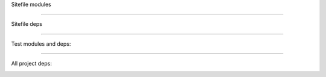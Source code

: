 
Sitefile modules

.. image:: ../assets/sitefile.svg

----

Sitefile deps

.. image:: ../assets/sitefile-deps.svg

----

Test modules and deps:

.. image:: ../assets/sitefile-test-deps.svg

----

All project deps:

.. image:: ../assets/sitefile-dev-deps.svg

